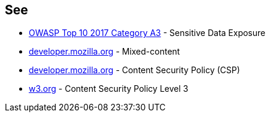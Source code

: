 == See

* https://owasp.org/www-project-top-ten/OWASP_Top_Ten_2017/Top_10-2017_A3-Sensitive_Data_Exposure[OWASP Top 10 2017 Category A3] - Sensitive Data Exposure
* https://developer.mozilla.org/en-US/docs/Web/Security/Mixed_content[developer.mozilla.org] - Mixed-content
* https://developer.mozilla.org/en-US/docs/Web/HTTP/CSP[developer.mozilla.org] - Content Security Policy (CSP)
* https://www.w3.org/TR/CSP3/[w3.org] - Content Security Policy Level 3
